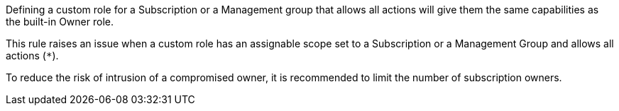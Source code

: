 Defining a custom role for a Subscription or a Management group that allows all actions will give them the same capabilities as the built-in Owner role.

This rule raises an issue when a custom role has an assignable scope set to a Subscription or a Management Group and allows all actions (``++*++``).

To reduce the risk of intrusion of a compromised owner, it is recommended to limit the number of subscription owners.